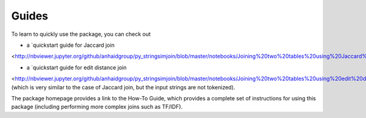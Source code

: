 Guides
======

To learn to quickly use the package, you can check out

* a `quickstart guide for Jaccard join
<http://nbviewer.jupyter.org/github/anhaidgroup/py_stringsimjoin/blob/master/notebooks/Joining%20two%20tables%20using%20Jaccard%20measure.ipynb>`_.

* a `quickstart guide for edit distance join 
<http://nbviewer.jupyter.org/github/anhaidgroup/py_stringsimjoin/blob/master/notebooks/Joining%20two%20tables%20using%20edit%20distance%20measure.ipynb>`_
(which is very similar to the case of Jaccard join, but the input strings are not tokenized). 

The package homepage provides a link to the How-To Guide, which provides a complete set of instructions for using this package (including performing more complex joins such as TF/IDF). 
